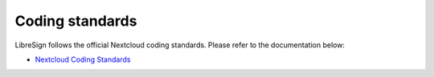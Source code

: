 Coding standards
================

LibreSign follows the official Nextcloud coding standards.  
Please refer to the documentation below:

- `Nextcloud Coding Standards <https://docs.nextcloud.com/server/latest/developer_manual/getting_started/coding_standards/index.html>`__
